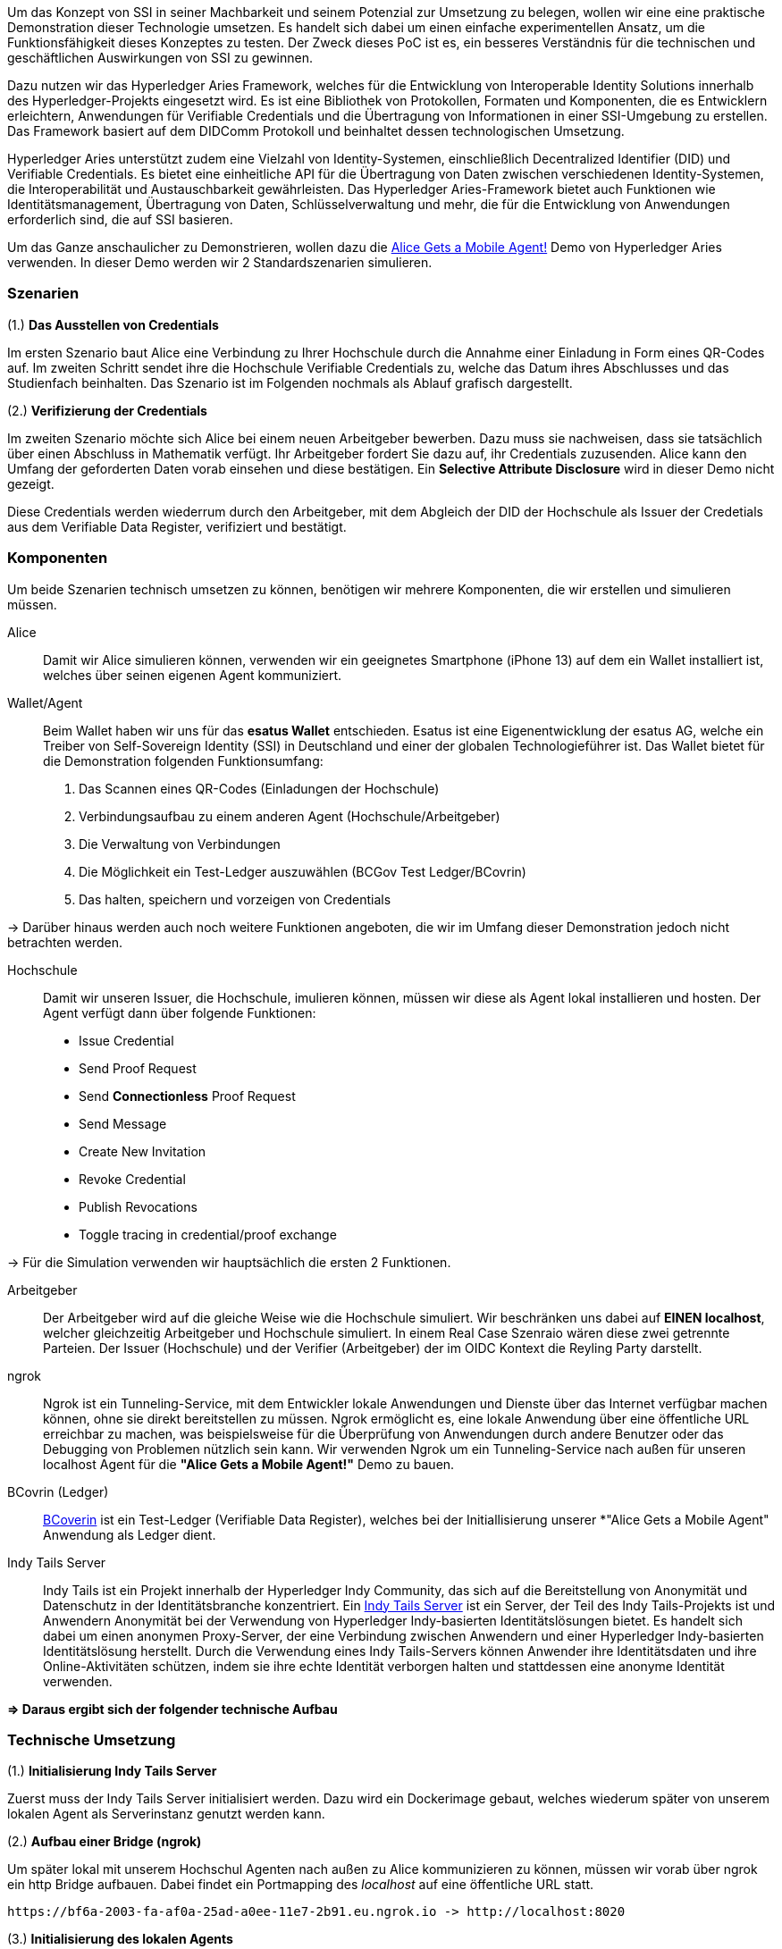 // == Proof-of-Conecpt

Um das Konzept von SSI in seiner Machbarkeit und seinem Potenzial zur Umsetzung zu belegen, wollen wir eine eine praktische Demonstration dieser Technologie umsetzen. Es handelt sich dabei um einen einfache experimentellen Ansatz, um die Funktionsfähigkeit dieses Konzeptes zu testen. Der Zweck dieses PoC ist es, ein besseres Verständnis für die technischen und geschäftlichen Auswirkungen von SSI zu gewinnen.

Dazu nutzen wir das Hyperledger Aries Framework, welches für die Entwicklung von Interoperable Identity Solutions innerhalb des Hyperledger-Projekts eingesetzt wird. Es ist eine Bibliothek von Protokollen, Formaten und Komponenten, die es Entwicklern erleichtern, Anwendungen für Verifiable Credentials und die Übertragung von Informationen in einer SSI-Umgebung zu erstellen. Das Framework basiert auf dem DIDComm Protokoll und beinhaltet dessen technologischen Umsetzung.

Hyperledger Aries unterstützt zudem eine Vielzahl von Identity-Systemen, einschließlich Decentralized Identifier (DID) und Verifiable  Credentials. Es bietet eine einheitliche API für die Übertragung von Daten zwischen verschiedenen Identity-Systemen, die Interoperabilität und Austauschbarkeit gewährleisten. Das Hyperledger Aries-Framework bietet auch Funktionen wie Identitätsmanagement, Übertragung von Daten, Schlüsselverwaltung und mehr, die für die Entwicklung von Anwendungen erforderlich sind, die auf SSI basieren.

Um das Ganze anschaulicher zu Demonstrieren, wollen dazu die https://github.com/hyperledger/aries-cloudagent-python/blob/main/demo/AliceGetsAPhone.md[Alice Gets a Mobile Agent!] Demo von Hyperledger Aries verwenden. In dieser Demo werden wir 2 Standardszenarien simulieren.

=== Szenarien

(1.) *Das Ausstellen von Credentials*

Im ersten Szenario baut Alice eine Verbindung zu Ihrer Hochschule durch die Annahme einer Einladung in Form eines QR-Codes auf. Im zweiten Schritt sendet ihre die Hochschule Verifiable Credentials zu, welche das Datum ihres Abschlusses und das Studienfach beinhalten. Das Szenario ist im Folgenden nochmals als Ablauf grafisch dargestellt.

// Image 1 einfügen

(2.) *Verifizierung der Credentials*

Im zweiten Szenario möchte sich Alice bei einem neuen Arbeitgeber bewerben. Dazu muss sie nachweisen, dass sie tatsächlich über einen Abschluss in Mathematik verfügt. Ihr Arbeitgeber fordert Sie dazu auf, ihr Credentials zuzusenden. Alice kann den Umfang der geforderten Daten vorab einsehen und diese bestätigen. Ein *Selective Attribute Disclosure* wird in dieser Demo nicht gezeigt.

Diese Credentials werden wiederrum durch den Arbeitgeber, mit dem  Abgleich der DID der Hochschule als Issuer der Credetials aus dem Verifiable Data Register, verifiziert und bestätigt.

// Image 3 einfügen

=== Komponenten

Um beide Szenarien technisch umsetzen zu können, benötigen wir mehrere Komponenten, die wir erstellen und simulieren müssen.

Alice:: Damit wir Alice simulieren können, verwenden wir ein geeignetes Smartphone (iPhone 13) auf dem ein Wallet installiert ist, welches über seinen eigenen Agent kommuniziert.

Wallet/Agent:: Beim Wallet haben wir uns für das *esatus Wallet* entschieden. Esatus ist eine Eigenentwicklung der esatus AG, welche ein Treiber von Self-Sovereign Identity (SSI) in Deutschland und einer der globalen Technologieführer ist. Das Wallet bietet für die Demonstration folgenden Funktionsumfang:

. Das Scannen eines QR-Codes (Einladungen der Hochschule)
. Verbindungsaufbau zu einem anderen Agent (Hochschule/Arbeitgeber)
. Die Verwaltung von Verbindungen
. Die Möglichkeit ein Test-Ledger auszuwählen (BCGov Test Ledger/BCovrin)
. Das halten, speichern und vorzeigen von Credentials

-> Darüber hinaus werden auch noch weitere Funktionen angeboten, die wir im Umfang dieser Demonstration jedoch nicht betrachten werden.

Hochschule:: Damit wir unseren Issuer, die Hochschule, imulieren können, müssen wir diese als Agent lokal installieren und hosten. Der Agent verfügt dann über folgende Funktionen:

* Issue Credential
* Send Proof Request
* Send *Connectionless* Proof Request
* Send Message
* Create New Invitation
* Revoke Credential
* Publish Revocations
* Toggle tracing in credential/proof exchange

-> Für die Simulation verwenden wir hauptsächlich die ersten 2 Funktionen.

Arbeitgeber:: Der Arbeitgeber wird auf die gleiche Weise wie die Hochschule simuliert. Wir beschränken uns dabei auf *EINEN localhost*, welcher gleichzeitig Arbeitgeber und Hochschule simuliert. In einem Real Case Szenraio wären diese zwei getrennte Parteien. Der Issuer (Hochschule) und der Verifier (Arbeitgeber) der im OIDC Kontext die Reyling Party darstellt.

ngrok:: Ngrok ist ein Tunneling-Service, mit dem Entwickler lokale Anwendungen und Dienste über das Internet verfügbar machen können, ohne sie direkt bereitstellen zu müssen. Ngrok ermöglicht es, eine lokale Anwendung über eine öffentliche URL erreichbar zu machen, was beispielsweise für die Überprüfung von Anwendungen durch andere Benutzer oder das Debugging von Problemen nützlich sein kann. Wir verwenden Ngrok um ein Tunneling-Service nach außen für unseren localhost Agent für die *"Alice Gets a Mobile Agent!"* Demo zu bauen.

BCovrin (Ledger):: http://test.bcovrin.vonx.io[BCoverin] ist ein Test-Ledger (Verifiable Data Register), welches bei der Initiallisierung unserer *"Alice Gets a Mobile Agent" Anwendung als Ledger dient.

Indy Tails Server:: Indy Tails ist ein Projekt innerhalb der Hyperledger Indy Community, das sich auf die Bereitstellung von Anonymität und Datenschutz in der Identitätsbranche konzentriert. Ein https://github.com/bcgov/indy-tails-server[Indy Tails Server] ist ein Server, der Teil des Indy Tails-Projekts ist und Anwendern Anonymität bei der Verwendung von Hyperledger Indy-basierten Identitätslösungen bietet. Es handelt sich dabei um einen anonymen Proxy-Server, der eine Verbindung zwischen Anwendern und einer Hyperledger Indy-basierten Identitätslösung herstellt. Durch die Verwendung eines Indy Tails-Servers können Anwender ihre Identitätsdaten und ihre Online-Aktivitäten schützen, indem sie ihre echte Identität verborgen halten und stattdessen eine anonyme Identität verwenden.

*=> Daraus ergibt sich der folgender technische Aufbau*

// Image Technischer Aufbau

=== Technische Umsetzung

(1.) *Initialisierung Indy Tails Server*

Zuerst muss der Indy Tails Server initialisiert werden. Dazu wird ein Dockerimage gebaut, welches wiederum später von unserem lokalen Agent als Serverinstanz genutzt werden kann.

(2.) *Aufbau einer Bridge (ngrok)*

Um später lokal mit unserem Hochschul Agenten nach außen zu Alice kommunizieren zu können, müssen wir vorab über  ngrok ein http Bridge aufbauen. Dabei findet ein Portmapping des _localhost_ auf eine öffentliche URL statt.

    https://bf6a-2003-fa-af0a-25ad-a0ee-11e7-2b91.eu.ngrok.io -> http://localhost:8020

(3.) *Initialisierung des lokalen Agents*

Über das Tails Netzwerk wird ein Agent initialisiert, welcher wiederum BCovrin als Test Ledger nutzt. Der folgende Befehl zeigt die detaillierte Initialisierung des Agenten. 

    TAILS_NETWORK=docker_tails-server LEDGER_URL=http://test.bcovrin.vonx.io ./run_demo faber --aip 10 --revocation --events

Auflistung der Parameter:

TAILS_NETWORK=docker_tails-server:: Legt die Art des Tails-Netzwerks fest, auf dem das Demo ausgeführt wird. Hier wird "docker_tails-server" angegeben, so dass ein Docker-Container als Tails-Server verwendet wird.

LEDGER_URL=http://test.bcovrin.vonx.io:: Legt die URL des Ledger fest, mit dem Faber kommunizieren soll. Hier wird eine Test-URL angegeben, die auf einen vonx.io-Ledger-Server verweist.
/run_demo:: Ist der Befehl, der die Demo startet.

faber:: Ist das Argument, das an den Befehl übergeben wird und das Faber-System angibt, das Teil der Demos sein soll.

--aip 10:: Gibt an, dass das Demo gemäß den Anforderungen des AIP (Agent Interaction Protocol) 10 ausgeführt werden soll.

--revocation:: Gibt an, dass das Demo die Verwendung von Widerrufskomponenten beinhalten soll.

--events:: gibt an, dass das Demo die Überwachung von Ereignissen unterstützen soll.

(4.) *Installation des esatus Wallets*

Zuletzt müssen wir noch ein Wallet auf unserem Smartphone installieren. Die Installation findet klassich über den App-Store oder Play-Store statt. Dabei sind keine Spezifischkeiten zu beachten. Nach erfolgreicher Installation muss das Wallet auf das BCGov Test Ledger (BCovrin) umgestellt werden.

=== Ergebnis

Nachdem wir die technsichen Grundlagen für unsere Demonstration geschaffen haben, wollen wir zuletzt einen Auszug aus der *"Alice Gets a Mobile Agent!"* Demo zeigen.

(1.) *Start der ngrok Bridge*

image::img/ngrok.png[]

Zu erkennen ist vor allem das Mapping der lokalen Adresse _localhost:8020_ auf eine öffentlich zugängliche URL.

(2.) *Provisionierung eines Agents und einer Wallet*

image::img/start.png[]

Als nächstes wird der Tails Server gestartet und die Endpunkte des Servers mit ngrok gefetcht, so dass dieser einen neuen Endpunkt für die Kommunikation nach außen mit ngrok als Verbindungsbrücke erhält.

Danach werden wiederrum Agent und Wallet provisioniert, indem eine neue DID erzeugt wird, welche wiederum im Test Ledger (test.bcoverin) registriert wird.

(3.) *Erfolgreiche Provisionierung*

image::img/start.png[]

Nach erfolgreicher Provisionierung werden die Daten für den Agent und dem Wallet einschließlich der öffentlichen DID Information ausgegeben und gespeichert.

(4.) *Schema und weitere Einstellunge*

image::img/schema.png[]

Im Anschluss wird das Schema geladen, welches später für die Erzeugnung der Credentials verwendet wird. Es werden zusätzliche Konfigurationen abgeschlossen, die in dieser Darstellung jedoch nicht abgebildet sind.

(5.) *Erstellung einer Einladung*

image::img/schema.png[]

Nach erfolgreichen Abschluss aller Konfigurationen wird eine einmalige Einladung erstellt, die über einen mobilen Agenten (vorzugsweise den von Alice) gescannt werden kann. Danach hat Alice die Möglichkeit die Verbindung anzunehmen oder abzulehnen.

(6.) *Aufbau einer Verbindung zwischen Alice und dem Hochschul Agenten*

image::img/verbindung.png[]

Nachdem Alice die Einladung angenommen hat, wird eine Peer-to-Peer Verbindung zwischen dem Agenten von Alice und dem Agenten der Hochschule hergestellt.

(7.) *Austellung der Credentials*

image::img/issues.png[]

Sowohl Alice hat nun die Möglichkeit Credentials anzufordern, als auch die Hochschule besitzt die Möglichkeit diese eigenständig auszustellen. Dabei kann Alice die Korrektheit dieser Daten überprüfen und diese auch jederzeit ablehnen. Alice ist nicht dazu gezwungen die Credentials auch annehmen zu müssen. Damit behält Alice stets ihre Datenhohheit.

(8). *Speicherung der Credentials*

image::img/credentials.png[]

Die Credentials werden im eigenen persönlichen Wallet von Alice dezentral (aus Netzwerkperspektive) und zentral (aus ihrer eigenen Perspektive) gespeichert und sind dadurch lokal für Alice jederzeit abrufbar. 

(9.) *Überprüfung der Credentials*

image::img/credentials.png[]

Wichtig ist dabei vor allem die Überprüfung der Credentials. Dies geschieht durch dei Zertifizierung des Ausstellers. In diesem Demo Beispiel ist Aussteller (Issuer bzw. die Hochschule) und Verifizierer (Verifier bzw. der Arbeitgeber) ein und der selbe Agent. In einem Real-Case-Szenario findet die Verifizierug durch die Überprüfung der DID des Ausstellers im Daten Register (Ledger) statt.

=== Beurteilung

Das PoC stellt eine vereinfachte Implementierung von SSI dar. Das Grundkonzept wird damit veranschaulicht, jedoch werden nicht alle Parteien über verschiedene Agenten hinweg simuliert. Auch wird keine detaillierte Überprüfung der DID im Ledger aufgeführt, was wiederum ein wesentlicher Bestandteil für die Verifizierung von Credentials ist. Diese Vorgehensweise bleibt in einer Blackbox verborgen. Dennoch kann die Demo als ein Grundverständnis für die Vorgehensweise mit SSI genutzt werden.

Über das Hyperledger Aries Framework lassen sich weitere spezifischere Anforderungen implementieren, programmieren, erweitern und auf Real-Case-Szenrien anpassen. Dazu braucht es jedoch eine intensive Einarbeitung in das DIDComm Protokoll, ein tiefes Verständnis für SSI und einen starken technologischen Bachground. Die Implementierung von SSI ist daher wesentlich aufwendiger als das standardmäßige Arbeiten mit OICD, jedoch lohnen sich die Vorteile aus verschiedenen Perspektive.

Da nicht nur Personen von SSI profitieren können, sondern gleichermaßen auch Organisationen oder Objekte einen Vorteil dadurch SSI erhalten, wollen wir im letzten Abschnitt ein Szenario je Gruppe vorstellen, welches die Implementierung von SSI sinnvoll macht.

==== SSI für Personen

Die wesentlichen Vorteile für die Implementierung von SSI für Personen haben wir bereits ausführlich erläutert. Zusammenfassend lässt sich jedoch sagen, dass durch die Implementierung von SSI, Nutzer die Möglichkeit erhalten, ihre eigenen Daten eigenständig zu speichern, zu verwalten und nachweisen zu können, ohne das es die wiederholte Interaktion oder die Speicherung durch eine Dritte Partei benötigt. Ein solches Szenario wird in unserem PoC beschrieben.

==== SSI für Organisationen

Auch Unternehmen oder organisationen können von SSI profitieren. Ein Mögliches Szenario wäre zb. die Liefernanten Beziehung zweier Unternehmen, die zum derzeitigen Zeitpunkt noch keine Geschäftsbeziehung besitzen. Wie lässt sich digital die Echtheit und Glaubhaftigkeit eines Unternehmens, dass zb. im Ausland sitzt, überprüfen?

Auch können Unternehmen durch SSI ihre Echtheit, zb. beim Online-Shopping auf weniger Bekannten Webseiten oder Plattformen, nachweisen und somit Vertrauen gegenüber potentiellen Kunden gewinnen.

Ein weiterer Anwendungsfall wäre, dass dadurch eine Möglichkeit ensteht, wie Rechte von Unternehmen auf natürliche Personen übertragen werden können. Ein Bankvertreter kann sich somit zb. gegenüber einen Clienten oder als juristischer Vertreter seiner Instutition ausweisen.

==== SSI für Objekte

Das SSI Konzept lässt sich auch auf Objekte übertragen. Wann hat die letzte TÜV Prüfung stattgefunden? Wie ist die Lieferkette einer Maschine aufgebaut? Woher stammen die Rohstoffe oder Materialien? Durch SSI lassen sich all diese Punkte eindeutig durch verifizierbare Credentials nachweisen.
